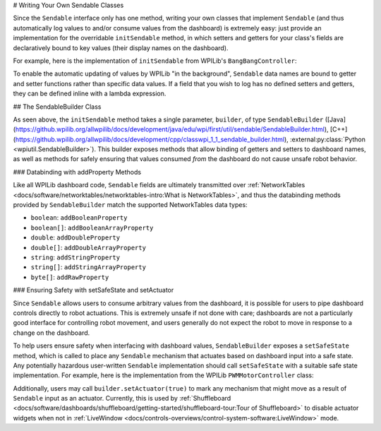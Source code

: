 # Writing Your Own Sendable Classes

Since the ``Sendable`` interface only has one method, writing your own classes that implement ``Sendable`` (and thus automatically log values to and/or consume values from the dashboard) is extremely easy: just provide an implementation for the overridable ``initSendable`` method, in which setters and getters for your class's fields are declaratively bound to key values (their display names on the dashboard).

For example, here is the implementation of ``initSendable`` from WPILib's ``BangBangController``:

.. tab-set-code::

    .. remoteliteralinclude:: https://raw.githubusercontent.com/wpilibsuite/allwpilib/v2024.1.1/wpimath/src/main/java/edu/wpi/first/math/controller/BangBangController.java
        :language: java
        :lines: 151-159
        :lineno-match:

    .. remoteliteralinclude:: https://raw.githubusercontent.com/wpilibsuite/allwpilib/v2024.1.1/wpimath/src/main/native/cpp/controller/BangBangController.cpp
        :language: c++
        :lines: 55-69
        :lineno-match:

To enable the automatic updating of values by WPILib "in the background", ``Sendable`` data names are bound to getter and setter functions rather than specific data values.  If a field that you wish to log has no defined setters and getters, they can be defined inline with a lambda expression.

## The SendableBuilder Class

As seen above, the ``initSendable`` method takes a single parameter, ``builder``, of type ``SendableBuilder`` ([Java](https://github.wpilib.org/allwpilib/docs/development/java/edu/wpi/first/util/sendable/SendableBuilder.html), [C++](https://github.wpilib.org/allwpilib/docs/development/cpp/classwpi_1_1_sendable_builder.html), :external:py:class:`Python <wpiutil.SendableBuilder>`).  This builder exposes methods that allow binding of getters and setters to dashboard names, as well as methods for safely ensuring that values consumed *from* the dashboard do not cause unsafe robot behavior.

### Databinding with addProperty Methods

Like all WPILib dashboard code, ``Sendable`` fields are ultimately transmitted over :ref:`NetworkTables <docs/software/networktables/networktables-intro:What is NetworkTables>`, and thus the databinding methods provided by ``SendableBuilder`` match the supported NetworkTables data types:

* ``boolean``: ``addBooleanProperty``
* ``boolean[]``: ``addBooleanArrayProperty``
* ``double``: ``addDoubleProperty``
* ``double[]``: ``addDoubleArrayProperty``
* ``string``:  ``addStringProperty``
* ``string[]``: ``addStringArrayProperty``
* ``byte[]``: ``addRawProperty``

### Ensuring Safety with setSafeState and setActuator

Since ``Sendable`` allows users to consume arbitrary values from the dashboard, it is possible for users to pipe dashboard controls directly to robot actuations.  This is extremely unsafe if not done with care; dashboards are not a particularly good interface for controlling robot movement, and users generally do not expect the robot to move in response to a change on the dashboard.

To help users ensure safety when interfacing with dashboard values, ``SendableBuilder`` exposes a ``setSafeState`` method, which is called to place any ``Sendable`` mechanism that actuates based on dashboard input into a safe state.  Any potentially hazardous user-written ``Sendable`` implementation should call ``setSafeState`` with a suitable safe state implementation.  For example, here is the implementation from the WPILib ``PWMMotorController`` class:

.. tab-set-code::

    .. remoteliteralinclude:: https://raw.githubusercontent.com/wpilibsuite/allwpilib/v2024.1.1-beta-4/wpilibj/src/main/java/edu/wpi/first/wpilibj/motorcontrol/PWMMotorController.java
        :language: java
        :lines: 120-126
        :lineno-match:

    .. remoteliteralinclude:: https://raw.githubusercontent.com/wpilibsuite/allwpilib/v2024.1.1-beta-4/wpilibc/src/main/native/cpp/motorcontrol/PWMMotorController.cpp
        :language: c++
        :lines: 56-62
        :lineno-match:

Additionally, users may call ``builder.setActuator(true)`` to mark any mechanism that might move as a result of ``Sendable`` input as an actuator.  Currently, this is used by :ref:`Shuffleboard <docs/software/dashboards/shuffleboard/getting-started/shuffleboard-tour:Tour of Shuffleboard>` to disable actuator widgets when not in :ref:`LiveWindow <docs/controls-overviews/control-system-software:LiveWindow>` mode.
